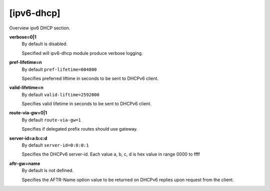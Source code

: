 [ipv6-dhcp]
===========

Overview ipv6 DHCP section.

**verbose=0|1**
  By default is disabled.

  Specified will ipv6-dhcp module produce verbose logging.

**pref-lifetime=n**
  By default ``pref-lifetime=604800``

  Specifies preferred liftime in seconds to be sent to DHCPv6 client.

**valid-lifetime=n**
  By default ``valid-liftime=2592000``

  Specifies valid lifetime in seconds to be sent to DHCPv6 client.

**route-via-gw=0|1**
  By default ``route-via-gw=1``

  Specifies if delegated prefix routes should use gateway.

**server-id=a:b:c:d**
  By default ``server-id=0:0:0:1``

  Specifies the DHCPv6 server-id. Each value a, b, c, d is hex value in range 0000 to ffff

**aftr-gw=name**
  By default is not defined.

  Specifies the AFTR-Name option value to be returned on DHCPv6 replies upon request from the client. 
